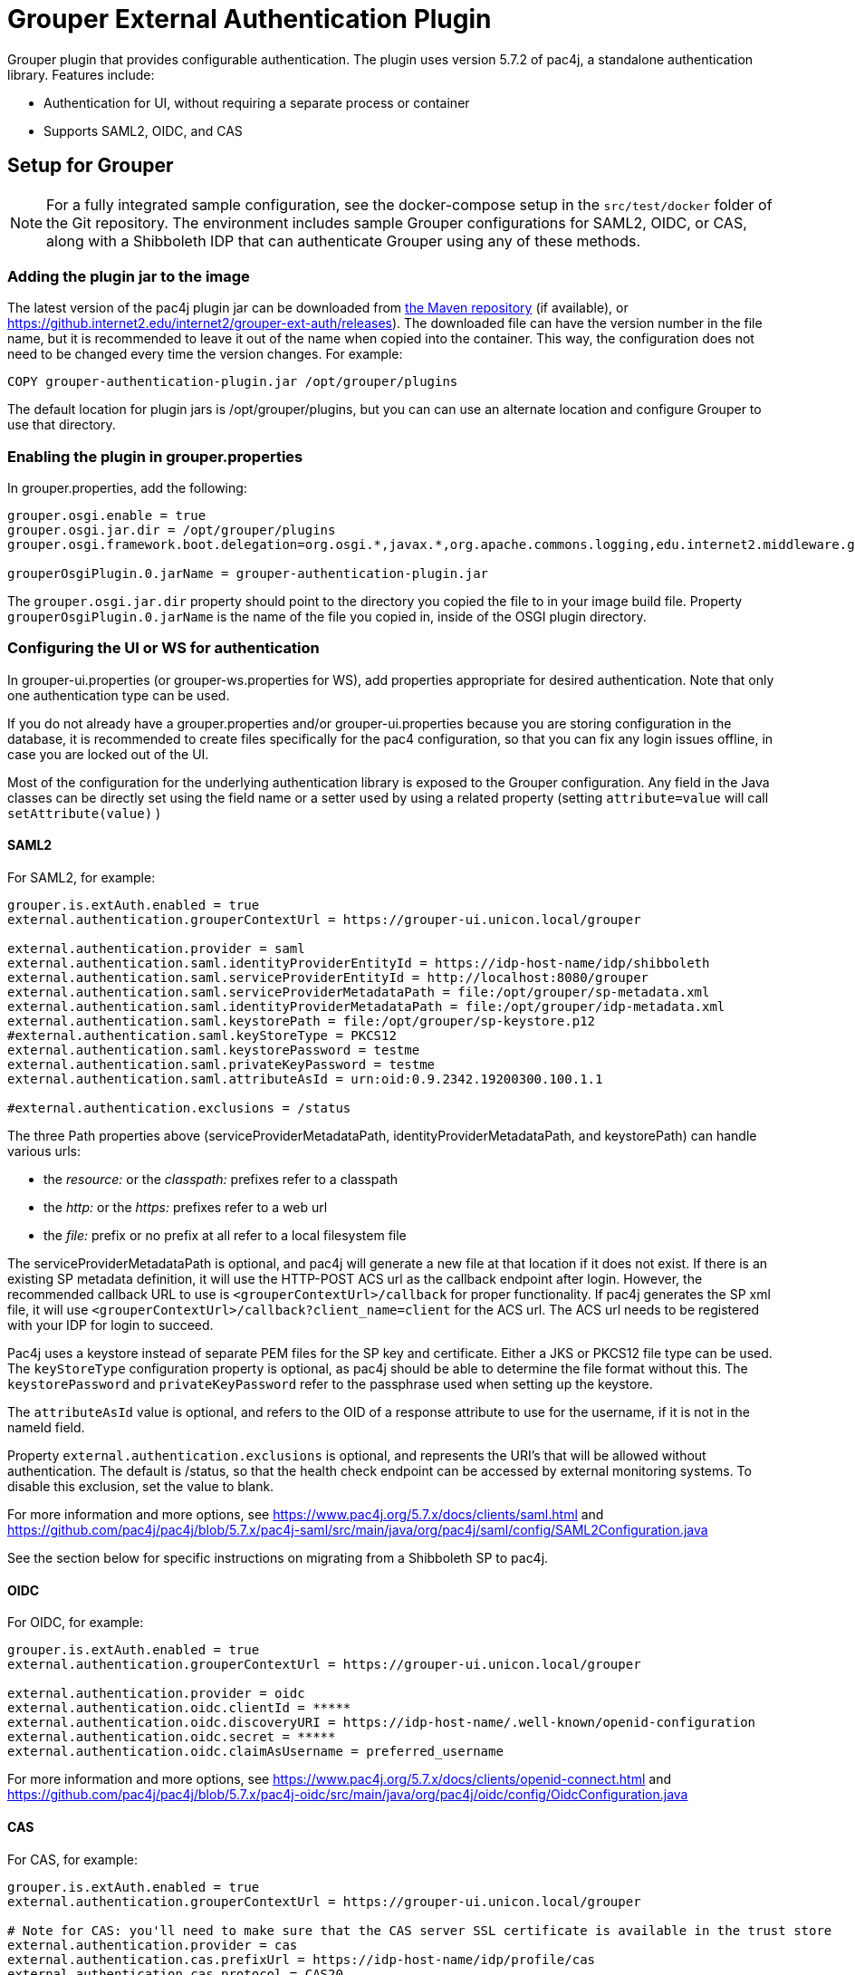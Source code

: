 = Grouper External Authentication Plugin

Grouper plugin that provides configurable authentication. The plugin uses version 5.7.2 of pac4j, a standalone
authentication library. Features include:

* Authentication for UI, without requiring a separate process or container
* Supports SAML2, OIDC, and CAS



== Setup for Grouper

NOTE: For a fully integrated sample configuration, see the docker-compose setup in the `src/test/docker` folder of the Git
repository. The environment includes sample Grouper configurations for SAML2, OIDC, or CAS, along with a Shibboleth IDP
that can authenticate Grouper using any of these methods.

=== Adding the plugin jar to the image

The latest version of the pac4j plugin jar can be downloaded from https://repo1.maven.org/maven2/edu/internet2/middleware/grouper/grouper-ext-auth/[the Maven repository]
(if available), or https://github.internet2.edu/internet2/grouper-ext-auth/releases[]). The downloaded file can have the
version number in the file name, but it is  recommended to leave it out of the name when copied into the container. This
way, the configuration does not need to  be changed every time the version changes. For example:

[source, dockerfile]
----
COPY grouper-authentication-plugin.jar /opt/grouper/plugins
----

The default location for plugin jars is
/opt/grouper/plugins, but you can can use an alternate location and configure Grouper to use that directory.

=== Enabling the plugin in grouper.properties

In grouper.properties, add the following:

[source, properties]
----
grouper.osgi.enable = true
grouper.osgi.jar.dir = /opt/grouper/plugins
grouper.osgi.framework.boot.delegation=org.osgi.*,javax.*,org.apache.commons.logging,edu.internet2.middleware.grouperClient.*,edu.internet2.middleware.grouper.*,org.w3c.*,org.xml.*,sun.*

grouperOsgiPlugin.0.jarName = grouper-authentication-plugin.jar
----

The `grouper.osgi.jar.dir` property should point to the directory you copied the file to in your image build file.
Property `grouperOsgiPlugin.0.jarName` is the name of the file you copied in, inside of the OSGI plugin directory.

=== Configuring the UI or WS for authentication

In grouper-ui.properties (or grouper-ws.properties for WS), add properties appropriate for desired authentication. Note that only one authentication
type can be used.

If you do not already have a grouper.properties and/or grouper-ui.properties
because you are storing configuration in the database, it is recommended to create files specifically for the pac4 configuration,
so that you can fix any login issues offline, in case you are locked out of the UI.

Most of the configuration for the underlying authentication library is exposed to the Grouper configuration. Any field
in the Java classes can be directly set using the field name or a setter used by using a related property (setting
`attribute=value` will call `setAttribute(value)` )

==== SAML2

For SAML2, for example:

[source,properties]
----
grouper.is.extAuth.enabled = true
external.authentication.grouperContextUrl = https://grouper-ui.unicon.local/grouper

external.authentication.provider = saml
external.authentication.saml.identityProviderEntityId = https://idp-host-name/idp/shibboleth
external.authentication.saml.serviceProviderEntityId = http://localhost:8080/grouper
external.authentication.saml.serviceProviderMetadataPath = file:/opt/grouper/sp-metadata.xml
external.authentication.saml.identityProviderMetadataPath = file:/opt/grouper/idp-metadata.xml
external.authentication.saml.keystorePath = file:/opt/grouper/sp-keystore.p12
#external.authentication.saml.keyStoreType = PKCS12
external.authentication.saml.keystorePassword = testme
external.authentication.saml.privateKeyPassword = testme
external.authentication.saml.attributeAsId = urn:oid:0.9.2342.19200300.100.1.1

#external.authentication.exclusions = /status

----
The three Path properties above (serviceProviderMetadataPath, identityProviderMetadataPath, and keystorePath) can handle various urls:

* the _resource:_ or the _classpath:_ prefixes refer to a classpath
* the _http:_ or the _https:_ prefixes refer to a web url
* the _file:_ prefix or no prefix at all refer to a local filesystem file

The serviceProviderMetadataPath is optional, and pac4j will generate a new file at that location if it does not exist.
If there is an existing SP metadata definition, it will use the HTTP-POST ACS url as the callback endpoint after login.
However, the recommended callback URL to use is `<grouperContextUrl>/callback` for proper functionality. If pac4j generates
the SP xml file, it will use `<grouperContextUrl>/callback?client_name=client` for the ACS url. The ACS url needs to be
registered with your IDP for login to succeed.

Pac4j uses a keystore instead of separate PEM files for the SP key and certificate. Either a JKS or PKCS12 file type can
be used. The `keyStoreType` configuration property is optional, as pac4j should be able to determine the file format
without this. The `keystorePassword` and `privateKeyPassword` refer to the passphrase used when setting up the keystore.

The `attributeAsId` value is optional, and refers to the OID of a response attribute to use for the username, if it is
not in the  nameId field.

Property `external.authentication.exclusions` is optional, and represents the URI's that will be allowed without
authentication. The default is /status, so that the health check endpoint can be accessed by external monitoring systems.
To disable this exclusion, set the value to blank.

For more information and more options, see https://www.pac4j.org/5.7.x/docs/clients/saml.html[] and
https://github.com/pac4j/pac4j/blob/5.7.x/pac4j-saml/src/main/java/org/pac4j/saml/config/SAML2Configuration.java[]

See the section below for specific instructions on migrating from a Shibboleth SP to pac4j.

====  OIDC

For OIDC, for example:

[source,properties]
----
grouper.is.extAuth.enabled = true
external.authentication.grouperContextUrl = https://grouper-ui.unicon.local/grouper

external.authentication.provider = oidc
external.authentication.oidc.clientId = *****
external.authentication.oidc.discoveryURI = https://idp-host-name/.well-known/openid-configuration
external.authentication.oidc.secret = *****
external.authentication.oidc.claimAsUsername = preferred_username

----

For more information and more options, see https://www.pac4j.org/5.7.x/docs/clients/openid-connect.html[] and https://github.com/pac4j/pac4j/blob/5.7.x/pac4j-oidc/src/main/java/org/pac4j/oidc/config/OidcConfiguration.java[]

==== CAS

For CAS, for example:

[source,properties]
----
grouper.is.extAuth.enabled = true
external.authentication.grouperContextUrl = https://grouper-ui.unicon.local/grouper

# Note for CAS: you'll need to make sure that the CAS server SSL certificate is available in the trust store
external.authentication.provider = cas
external.authentication.cas.prefixUrl = https://idp-host-name/idp/profile/cas
external.authentication.cas.protocol = CAS20
----

For more information and more options, see https://www.pac4j.org/5.7.x/docs/clients/cas.html[] and https://github.com/pac4j/pac4j/blob/5.7.x/pac4j-cas/src/main/java/org/pac4j/cas/config/CasConfiguration.java[]

=== Converting a Grouper image from Shibboleth SP to pac4j configuration

The following tips describe the basic steps needed to move from a Shibboleth SP running inside a Grouper container to a
pac4j SAML configuration.

1) Include the pac4j jar file into your image (or mount it at runtime)

Download the jar, then copy into the image via the Dockerfile or mount into a running container, as described above.

2) Convert the SP cert and key PEM files to a keystore

Pac4j uses a keystore to read certificates instead of PEM files. The locations of the key and certificate files are
defined in your /etc/shibboleth/shibboleth2.xml file, in the `<CredentialResolver>` section. use the following command to convert
these into a PKCS12 keystore, renaming filenames as needed. The command will ask for a password, which will need to go
into the configuration in the `keystorePassword` and `privateKeyPassword` properties.

[source,bash]
----
openssl pkcs12 -export -out sp-keystore.p12 -inkey sp-key.pem -in sp-cert.pem
----

If there is also a CA certificate chain to include, the `-certfile ca-cert.pem` option can be added.

3) Extract other properties

Other files and properties needed for pac4j can be extracted from shibboleth2.xml, or from the currently running Shibboleth SP:

- identityProviderEntityId: From shibboleth2.xml, `<SSO entityID="YOUR_IDP_ENTITYID" ...>`
- serviceProviderEntityId: From shibboleth2.xml, `<ApplicationDefaults entityID="YOUR_SP_ENTITYID" ...>`
- serviceProviderMetadataPath; The location of the SP metadata, which will be generated by pac4j if the file is missing.
If pac4j generates the file, it will use `<grouperContextUrl>/callback?client_name=client` as the ACS callback endpoint.
If you use your own existing SP metadata (from existing SP or IDP metadata files, or the deprecated /shibboleth.SSO/Metadata
endpoint), you can set your own ACS url, but `<grouperContextUrl>/callback` (with or without extra query parameters) is
the only one to reliably work.
- identityProviderMetadataPath: From shibboleth2.xml, `<MetadataProvider>` node. This could be either a URL or a file.
- attributeAsId (optional): If you are not using a nameId for the username and instead getting it from an attribute, this is the
OID for it. The attribute you are currently using will be in shibboleth2.xml, likely the first item in the
`ApplicationDefaults REMOTE_USER="..."` list. The OID for it is in its entry in attribute-map.xml.

4) Change the ACS endpoint

The callback endpoint after login will no longer be `/Shibboleth.sso/SAML2/POST`. The correct one for pac4j will be
`<grouperContextUrl>/callback?client_name=client` (default), or a custom one if you have it defined in your SP metadata.
This will need to be changed in the `<AssertionConsumerService>` SAML:2.0:bindings:HTTP-POST
entry in the IDP metadata.

5) Add files to the Docker image, and update grouper.properties and grouper-ui.properties.

The keystore and metadata files need to be added to the Docker image, or mounted at runtime. Pac4j configuration is to be
added to the appropriate Grouper configuration files residing in /opt/grouper/grouperWebapp/WEB-INF/classes.

== More Information

If assistance is needed (e.g., bugs, errors, configuration samples), feel free to open a ticket in the github repository
or ask on the #incommon-grouper Slack channel.
